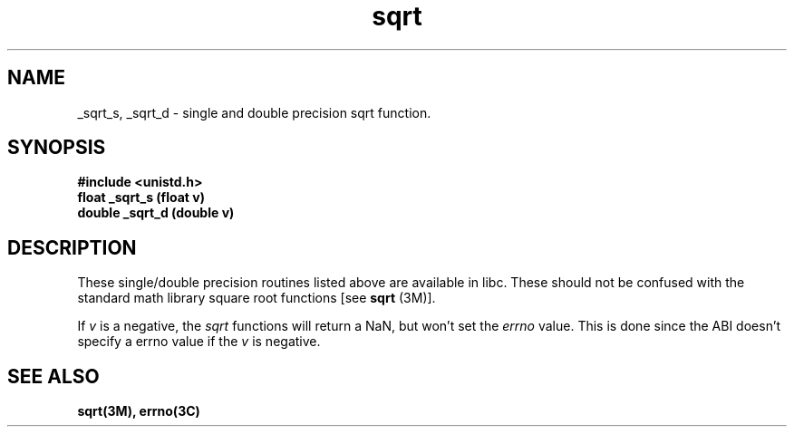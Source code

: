 '\"macro stdmacro
.if n .pH sqrt 5/8/95
.nr X
.if \nX=0 .ds x} sqrt 2 "Essential Utilities" "\&"
.if \nX=1 .ds x} sqrt 2 "Essential Utilities"
.if \nX=2 .ds x} sqrt 2 "" "\&"
.if \nX=3 .ds x} sqrt "" "" "\&"
.TH \*(x}
.SH NAME
_sqrt_s, _sqrt_d \- single and double precision sqrt function.
.SH SYNOPSIS
.B #include <unistd.h>
.br
.B float _sqrt_s (float v)
.br
.B double _sqrt_d (double v)
.br
.SH DESCRIPTION
These single/double precision routines listed above are available in
libc.  These should not be confused with the standard math library
square root functions [see
.B sqrt
(3M)].
.PP
If 
.I v
is a negative, the 
.I sqrt
functions will return a NaN, but won't set the 
.I errno
value.  This is done since the ABI doesn't specify a errno value
if the
.I v 
is negative.
.SH SEE ALSO
.B sqrt(3M), errno(3C)
